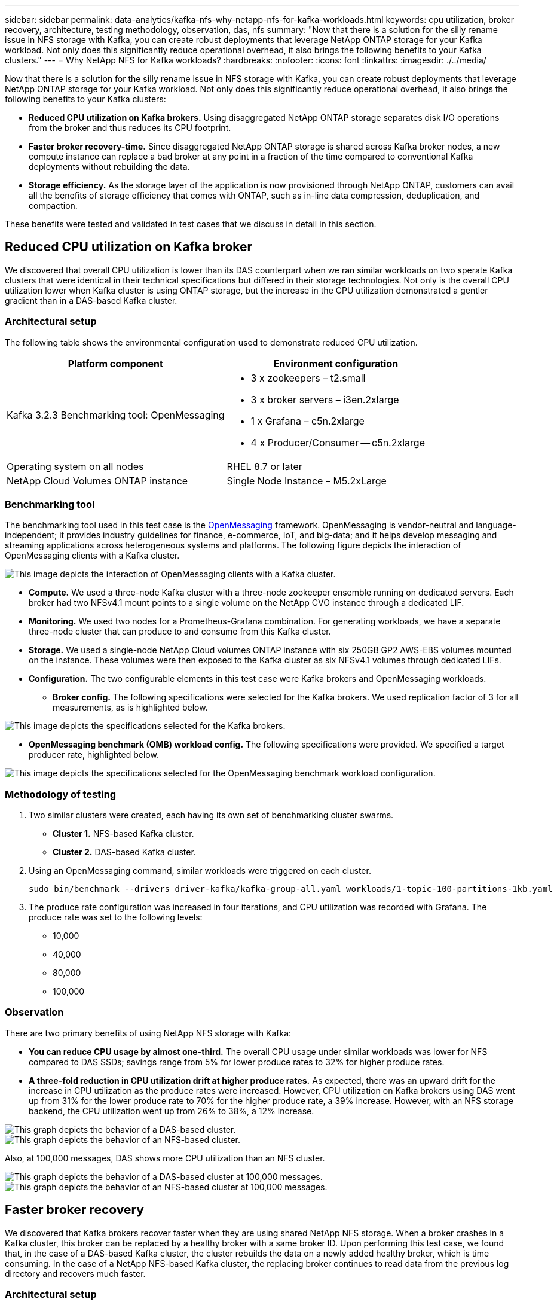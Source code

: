 ---
sidebar: sidebar
permalink: data-analytics/kafka-nfs-why-netapp-nfs-for-kafka-workloads.html
keywords: cpu utilization, broker recovery, architecture, testing methodology, observation, das, nfs
summary: "Now that there is a solution for the silly rename issue in NFS storage with Kafka, you can create robust deployments that leverage NetApp ONTAP storage for your Kafka workload. Not only does this significantly reduce operational overhead, it also brings the following benefits to your Kafka clusters."
---
= Why NetApp NFS for Kafka workloads?
:hardbreaks:
:nofooter:
:icons: font
:linkattrs:
:imagesdir: ./../media/

//
// This file was created with NDAC Version 2.0 (August 17, 2020)
//
// 2023-01-30 15:54:43.128119
//

[.lead]
Now that there is a solution for the silly rename issue in NFS storage with Kafka, you can create robust deployments that leverage NetApp ONTAP storage for your Kafka workload. Not only does this significantly reduce operational overhead, it also brings the following benefits to your Kafka clusters:

* *Reduced CPU utilization on Kafka brokers.* Using disaggregated NetApp ONTAP storage separates disk I/O operations from the broker and thus reduces its CPU footprint.
* *Faster broker recovery-time.* Since disaggregated NetApp ONTAP storage is shared across Kafka broker nodes, a new compute instance can replace a bad broker at any point in a fraction of the time compared to conventional Kafka deployments without rebuilding the data.
* *Storage efficiency.* As the storage layer of the application is now provisioned through NetApp ONTAP, customers can avail all the benefits of storage efficiency that comes with ONTAP, such as in-line data compression, deduplication, and compaction.

These benefits were tested and validated in test cases that we discuss in detail in this section.

== Reduced CPU utilization on Kafka broker

We discovered that overall CPU utilization is lower than its DAS counterpart when we ran similar workloads on two sperate Kafka clusters that were identical in their technical specifications but differed in their storage technologies. Not only is the overall CPU utilization lower when Kafka cluster is using ONTAP storage, but the increase in the CPU utilization demonstrated a gentler gradient than in a DAS-based Kafka cluster.

=== Architectural setup

The following table shows the environmental configuration used to demonstrate reduced CPU utilization.

|===
|Platform component |Environment configuration

|Kafka 3.2.3
Benchmarking tool: OpenMessaging
a|* 3 x zookeepers – t2.small
* 3 x broker servers – i3en.2xlarge
* 1 x Grafana – c5n.2xlarge
* 4 x Producer/Consumer -- c5n.2xlarge
|Operating system on all nodes
|RHEL 8.7 or later
|NetApp Cloud Volumes ONTAP instance
|Single Node Instance – M5.2xLarge
|===

=== Benchmarking tool

The benchmarking tool used in this test case is the https://openmessaging.cloud/[OpenMessaging^] framework. OpenMessaging is vendor-neutral and language-independent; it provides industry guidelines for finance, e-commerce, IoT, and big-data; and it helps develop messaging and streaming applications across heterogeneous systems and platforms. The following figure depicts the interaction of OpenMessaging clients with a Kafka cluster.

image::kafka-nfs-image8.png["This image depicts the interaction of OpenMessaging clients with a Kafka cluster."]

* *Compute.* We used a three-node Kafka cluster with a three-node zookeeper ensemble running on dedicated servers. Each broker had two NFSv4.1 mount points to a single volume on the NetApp CVO instance through a dedicated LIF.
* *Monitoring.* We used two nodes for a Prometheus-Grafana combination. For generating workloads, we have a separate three-node cluster that can produce to and consume from this Kafka cluster.
* *Storage.* We used a single-node NetApp Cloud volumes ONTAP instance with six 250GB GP2 AWS-EBS volumes mounted on the instance. These volumes were then exposed to the Kafka cluster as six NFSv4.1 volumes through dedicated LIFs.
* *Configuration.* The two configurable elements in this test case were Kafka brokers and OpenMessaging workloads.
** *Broker config.* The following specifications were selected for the Kafka brokers. We used replication factor of 3 for all measurements, as is highlighted below.

image::kafka-nfs-image9.png["This image depicts the specifications selected for the Kafka brokers."]

** *OpenMessaging benchmark (OMB) workload config.* The following specifications were provided. We specified a target producer rate, highlighted below.

image::kafka-nfs-image10.png["This image depicts the specifications selected for the OpenMessaging benchmark workload configuration."]

=== Methodology of testing

. Two similar clusters were created, each having its own set of benchmarking cluster swarms.
+
** *Cluster 1.* NFS-based Kafka cluster.
** *Cluster 2.* DAS-based Kafka cluster.

. Using an OpenMessaging command, similar workloads were triggered on each cluster.
+
....
sudo bin/benchmark --drivers driver-kafka/kafka-group-all.yaml workloads/1-topic-100-partitions-1kb.yaml
....

. The produce rate configuration was increased in four iterations, and CPU utilization was recorded with Grafana. The produce rate was set to the following levels:
+
** 10,000
** 40,000
** 80,000
** 100,000

=== Observation

There are two primary benefits of using NetApp NFS storage with Kafka:

* *You can reduce CPU usage by almost one-third.* The overall CPU usage under similar workloads was lower for NFS compared to DAS SSDs; savings range from 5% for lower produce rates to 32% for higher produce rates.
* *A three-fold reduction in CPU utilization drift at higher produce rates.* As expected, there was an upward drift for the increase in CPU utilization as the produce rates were increased. However, CPU utilization on Kafka brokers using DAS went up from 31% for the lower produce rate to 70% for the higher produce rate, a 39% increase. However, with an NFS storage backend, the CPU utilization went up from 26% to 38%, a 12% increase.

image::kafka-nfs-image11.png["This graph depicts the behavior of a DAS-based cluster."]

image::kafka-nfs-image12.png["This graph depicts the behavior of an NFS-based cluster."]

Also, at 100,000 messages,  DAS shows more CPU utilization than an NFS cluster.

image::kafka-nfs-image13.png["This graph depicts the behavior of a DAS-based cluster at 100,000 messages."]

image::kafka-nfs-image14.png["This graph depicts the behavior of an NFS-based cluster at 100,000 messages."]

== Faster broker recovery

We discovered that Kafka brokers recover faster when they are using shared NetApp NFS storage. When a broker crashes in a Kafka cluster, this broker can be replaced by a healthy broker with a same broker ID. Upon performing this test case, we found that, in the case of a DAS-based Kafka cluster, the cluster rebuilds the data on a newly added healthy broker, which is time consuming. In the case of a NetApp NFS-based Kafka cluster, the replacing broker continues to read data from the previous log directory and recovers much faster.

=== Architectural setup

The following table shows the environmental configuration for a Kafka cluster using NAS.

|===
|Platform component |Environment configuration

|Kafka 3.2.3
a|* 3 x zookeepers – t2.small
* 3 x broker servers – i3en.2xlarge
* 1 x Grafana – c5n.2xlarge
* 4 x producer/consumer -- c5n.2xlarge
* 1 x backup Kafka node – i3en.2xlarge
|Operating system on all nodes
|RHEL8.7 or later
|NetApp Cloud Volumes ONTAP instance
|Single-node instance – M5.2xLarge
|===

The following figure depicts the architecture of an NAS-based Kafka cluster.

image::kafka-nfs-image8.png["This figure depicts the architecture of an NAS-based Kafka cluster."]

* *Compute.* A three-node Kafka cluster with a three-node zookeeper ensemble running on dedicated servers. Each broker has two NFS mount points to a single volume on the NetApp CVO instance via a dedicated LIF.
* *Monitoring.* Two nodes for a Prometheus-Grafana combination. For generating workloads, we use a separate three-node cluster that can produce and consume to this Kafka cluster. 
* *Storage.* A single-node NetApp Cloud volumes ONTAP instance with six 250GB GP2 AWS-EBS volumes mounted on the instance. These volumes are then exposed to the Kafka cluster as six NFS volume through dedicated LIFs.
* *Broker configuration.* The one configurable element in this test case are Kafka brokers. The following specifications were selected for the Kafka brokers. The `replica.lag.time.mx.ms` is set to a high value because this determines how fast a particular node is taken out of the ISR list. When you switch between bad and healthy nodes, you don’t want that broker ID to be excluded from the ISR list.

image::kafka-nfs-image15.png["This image shows the specifications chosen for the Kafka brokers."]

=== Methodology of testing

. Two similar clusters were created:
+
** An EC2-based confluent cluster.
** A NetApp NFS-based confluent cluster.

. One standby Kafka node was created with a configuration identical to the nodes from the original Kafka cluster.
. On each of the clusters, a sample topic was created, and approximately 110GB of data was populated on each of the brokers.

** *EC2-based cluster.* A Kafka broker data directory is mapped on `/mnt/data-2` (In the following figure, Broker-1 of cluster1 [left terminal]).
** *NetApp NFS-based cluster.* A Kafka broker data directory is mounted on NFS point `/mnt/data` (In the following figure, Broker-1 of cluster2 [right terminal]).
+
image::kafka-nfs-image16.png[This image shows two terminal screens.]

. In each of the clusters, Broker-1 was terminated to trigger a failed broker recovery process.
. After the broker was terminated, the broker IP address was assigned as a secondary IP to the standby broker. This was necessary because a broker in a Kafka cluster is identified by the following:

** *IP address.* Assigned by reassigning the failed broker IP to the standby broker.
** *Broker ID.* This was configured in the standby broker `server.properties`.

. Upon IP assignment, the Kafka service was started on the standby broker.
. After a while, the server logs were pulled to check the time taken to build data on the replacement node in the cluster.

=== Observation

Kafka broker recovery was almost nine times faster. The time it took to recover a failed broker node was found to be significantly faster when using NetApp NFS shared storage compared to using DAS SSDs in a Kafka cluster. For 1TB of topic data, the recovery time for a DAS-based cluster was 48 minutes, compared to less than 5 minutes for a NetApp-NFS based Kafka cluster.

We observed that the EC2-based cluster took 10 minutes to rebuild the 110GB of data on the new broker node,  whereas the NFS- based cluster completed the recovery in 3 minutes. We also observed in the in logs that consumer offsets for the partitions for EC2 were 0, while,  on the NFS cluster, consumer offsets were picked up from the previous broker.

....
[2022-10-31 09:39:17,747] INFO [LogLoader partition=test-topic-51R3EWs-0000-55, dir=/mnt/kafka-data/broker2] Reloading from producer snapshot and rebuilding producer state from offset 583999 (kafka.log.UnifiedLog$)
[2022-10-31 08:55:55,170] INFO [LogLoader partition=test-topic-qbVsEZg-0000-8, dir=/mnt/data-1] Loading producer state till offset 0 with message format version 2 (kafka.log.UnifiedLog$)
....

==== DAS-based cluster

. The backup node started at 08:55:53,730.
+
image::kafka-nfs-image17.png["This image show log output for a DAS-based cluster."]

. The data rebuilding process ended at 09:05:24,860. Processing 110GB of data required approximately 10 minutes.
+
image::kafka-nfs-image18.png["This image show log output for a DAS-based cluster."]

==== NFS-based cluster

. The backup node was started at 09:39:17,213. The starting log entry is highlighted below.
+
image::kafka-nfs-image19.png["This image show log output for a NFS-based cluster."]

. The data rebuild process ended at 09:42:29,115. Processing 110GB of data required approximately 3 minutes.
+
image::kafka-nfs-image20.png["This image show log output for a NFS-based cluster."]
+
The test was repeated for brokers containing around 1TB data, which took approximately 48 minutes for the DAS and 3 min for NFS. The results are depicted in the following graph.
+
image::kafka-nfs-image21.png["This graph shows the Time taken for broker recovery depending on the amount of data loaded on the broker for either a DAS-based cluster or an NFS-based cluster."]

== Storage efficiency

Because the storage layer of the Kafka cluster was provisioned through NetApp ONTAP, we got all the storage efficiency capabilities of ONTAP. This was tested by generating a significant amount of data on a Kafka cluster with NFS storage provisioned on Cloud Volumes ONTAP. We could see that there was a significant space reduction due to ONTAP capabilities.

=== Architectural setup

The following table shows the environmental configuration for a Kafka cluster using NAS.

|===
|Platform component |Environment configuration

|Kafka 3.2.3
a|* 3 x zookeepers – t2.small
* 3 x broker servers – i3en.2xlarge
* 1 x Grafana – c5n.2xlarge
* 4 x producer/consumer -- c5n.2xlarge
* 
|Operating system on all nodes
|RHEL8.7 or later
|NetApp Cloud Volumes ONTAP instance
|Single node instance – M5.2xLarge
|===

The following figure depicts the architecture of an NAS-based Kafka cluster.

image::kafka-nfs-image8.png["This figure depicts the architecture of an NAS-based Kafka cluster."]

* *Compute.* We used a three-node Kafka cluster with a three-node zookeeper ensemble running on dedicated servers. Each broker had two NFS mount points to a single volume on the NetApp CVO instance via a dedicated LIF.
* *Monitoring.* We used two nodes for a Prometheus-Grafana combination. For generating workloads, we used a separate three-node cluster that could produce and consume to this Kafka cluster.
* *Storage.* We used a single-node NetApp Cloud Volumes ONTAP instance with six 250GB GP2 AWS-EBS volumes mounted on the instance. These volumes were then exposed to the Kafka cluster as six NFS volumes through dedicated LIFs.
* *Configuration.* The configurable elements in this test case were the Kafka brokers.

Compression was switched off on the producer’s end, thus enabling producers to generate high throughput. Storage efficiency was instead handled by the compute layer.

=== Methodology of testing

. A Kafka cluster was provisioned with the specifications mentioned above.
. On the cluster, about 350GB data was produced using the OpenMessaging Benchmarking tool.
. After the workload was completed, the storage efficiency statistics were collected using ONTAP System Manager and the CLI.

=== Observation

For data that was generated using the OMB tool, we saw space savings of ~33% with a storage efficiency ratio of 1.70:1. As seen in the following figures, the logical space used by the data produced was 420.3GB and the physical space used to hold the data was 281.7GB.

image::kafka-nfs-image22.png["This image depicts space savings in VMDISK."]

image::kafka-nfs-image23.png["Screenshot"]

image::kafka-nfs-image24.png["Screenshot"]
